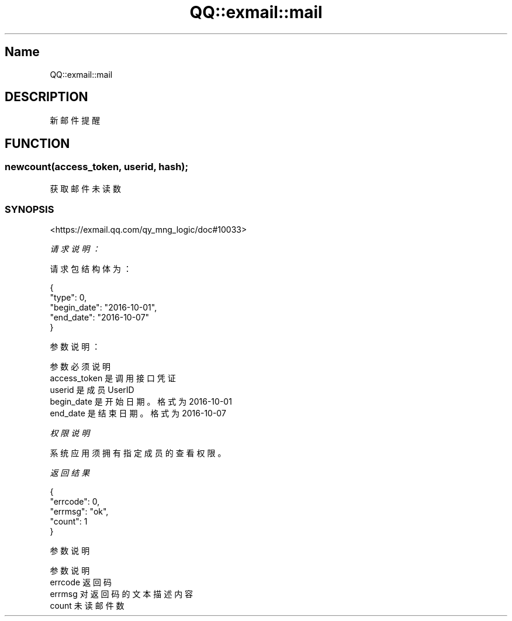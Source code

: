 .\" Automatically generated by Pod::Man 4.14 (Pod::Simple 3.40)
.\"
.\" Standard preamble:
.\" ========================================================================
.de Sp \" Vertical space (when we can't use .PP)
.if t .sp .5v
.if n .sp
..
.de Vb \" Begin verbatim text
.ft CW
.nf
.ne \\$1
..
.de Ve \" End verbatim text
.ft R
.fi
..
.\" Set up some character translations and predefined strings.  \*(-- will
.\" give an unbreakable dash, \*(PI will give pi, \*(L" will give a left
.\" double quote, and \*(R" will give a right double quote.  \*(C+ will
.\" give a nicer C++.  Capital omega is used to do unbreakable dashes and
.\" therefore won't be available.  \*(C` and \*(C' expand to `' in nroff,
.\" nothing in troff, for use with C<>.
.tr \(*W-
.ds C+ C\v'-.1v'\h'-1p'\s-2+\h'-1p'+\s0\v'.1v'\h'-1p'
.ie n \{\
.    ds -- \(*W-
.    ds PI pi
.    if (\n(.H=4u)&(1m=24u) .ds -- \(*W\h'-12u'\(*W\h'-12u'-\" diablo 10 pitch
.    if (\n(.H=4u)&(1m=20u) .ds -- \(*W\h'-12u'\(*W\h'-8u'-\"  diablo 12 pitch
.    ds L" ""
.    ds R" ""
.    ds C` ""
.    ds C' ""
'br\}
.el\{\
.    ds -- \|\(em\|
.    ds PI \(*p
.    ds L" ``
.    ds R" ''
.    ds C`
.    ds C'
'br\}
.\"
.\" Escape single quotes in literal strings from groff's Unicode transform.
.ie \n(.g .ds Aq \(aq
.el       .ds Aq '
.\"
.\" If the F register is >0, we'll generate index entries on stderr for
.\" titles (.TH), headers (.SH), subsections (.SS), items (.Ip), and index
.\" entries marked with X<> in POD.  Of course, you'll have to process the
.\" output yourself in some meaningful fashion.
.\"
.\" Avoid warning from groff about undefined register 'F'.
.de IX
..
.nr rF 0
.if \n(.g .if rF .nr rF 1
.if (\n(rF:(\n(.g==0)) \{\
.    if \nF \{\
.        de IX
.        tm Index:\\$1\t\\n%\t"\\$2"
..
.        if !\nF==2 \{\
.            nr % 0
.            nr F 2
.        \}
.    \}
.\}
.rr rF
.\" ========================================================================
.\"
.IX Title "QQ::exmail::mail 3"
.TH QQ::exmail::mail 3 "2019-11-03" "perl v5.32.0" "User Contributed Perl Documentation"
.\" For nroff, turn off justification.  Always turn off hyphenation; it makes
.\" way too many mistakes in technical documents.
.if n .ad l
.nh
.SH "Name"
.IX Header "Name"
QQ::exmail::mail
.SH "DESCRIPTION"
.IX Header "DESCRIPTION"
新邮件提醒
.SH "FUNCTION"
.IX Header "FUNCTION"
.SS "newcount(access_token, userid, hash);"
.IX Subsection "newcount(access_token, userid, hash);"
获取邮件未读数
.SS "\s-1SYNOPSIS\s0"
.IX Subsection "SYNOPSIS"
<https://exmail.qq.com/qy_mng_logic/doc#10033>
.PP
\fI请求说明：\fR
.IX Subsection "请求说明："
.PP
请求包结构体为：
.IX Subsection "请求包结构体为："
.PP
.Vb 5
\&    {
\&        "type": 0,
\&        "begin_date": "2016\-10\-01",
\&        "end_date": "2016\-10\-07"
\&    }
.Ve
.PP
参数说明：
.IX Subsection "参数说明："
.PP
.Vb 5
\&    参数              必须  说明
\&    access_token        是       调用接口凭证
\&    userid              是       成员UserID
\&    begin_date      是   开始日期。格式为2016\-10\-01
\&    end_date        是   结束日期。格式为2016\-10\-07
.Ve
.PP
\fI权限说明\fR
.IX Subsection "权限说明"
.PP
系统应用须拥有指定成员的查看权限。
.PP
\fI返回结果\fR
.IX Subsection "返回结果"
.PP
.Vb 5
\&    {
\&        "errcode": 0,
\&        "errmsg": "ok",
\&        "count": 1
\&    }
.Ve
.PP
参数说明
.IX Subsection "参数说明"
.PP
.Vb 4
\&    参数      说明
\&    errcode     返回码
\&    errmsg      对返回码的文本描述内容
\&    count       未读邮件数
.Ve
